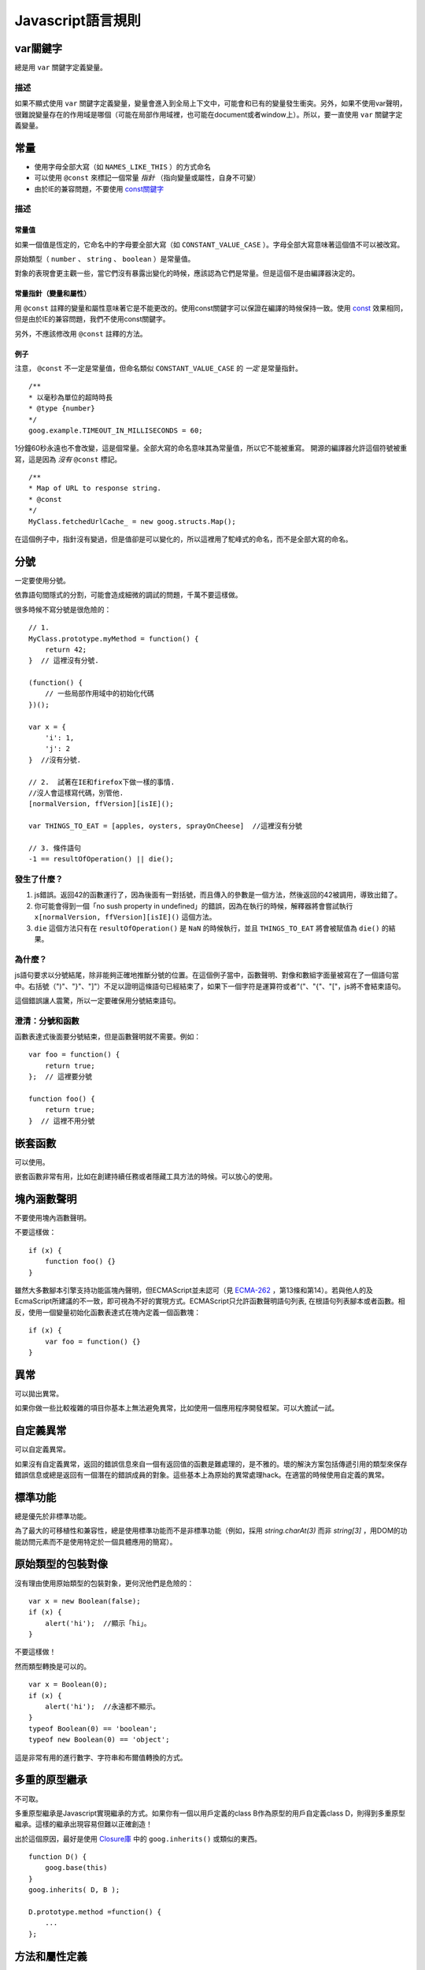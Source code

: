 Javascript語言規則
==========

var關鍵字
----------------

總是用 ``var`` 關鍵字定義變量。

描述
~~~~~~

如果不顯式使用 ``var`` 關鍵字定義變量，變量會進入到全局上下文中，可能會和已有的變量發生衝突。另外，如果不使用var聲明，很難說變量存在的作用域是哪個（可能在局部作用域裡，也可能在document或者window上）。所以，要一直使用 ``var`` 關鍵字定義變量。

常量
----------------

* 使用字母全部大寫（如 ``NAMES_LIKE_THIS`` ）的方式命名

* 可以使用 ``@const`` 來標記一個常量 *指針* （指向變量或屬性，自身不可變）

* 由於IE的兼容問題，不要使用 `const關鍵字 <https://developer.mozilla.org/en-US/docs/Web/JavaScript/Reference/Statements/const?redirectlocale=en-US&redirectslug=JavaScript%2FReference%2FStatements%2Fconst>`_

描述
~~~~~~

常量值
########

如果一個值是恆定的，它命名中的字母要全部大寫（如 ``CONSTANT_VALUE_CASE`` ）。字母全部大寫意味著這個值不可以被改寫。

原始類型（ ``number`` 、 ``string`` 、 ``boolean`` ）是常量值。

對象的表現會更主觀一些，當它們沒有暴露出變化的時候，應該認為它們是常量。但是這個不是由編譯器決定的。

常量指針（變量和屬性）
########################

用 ``@const`` 註釋的變量和屬性意味著它是不能更改的。使用const關鍵字可以保證在編譯的時候保持一致。使用 `const <https://developer.mozilla.org/en-US/docs/Web/JavaScript/Reference/Statements/const?redirectlocale=en-US&redirectslug=JavaScript%2FReference%2FStatements%2Fconst>`_ 效果相同，但是由於IE的兼容問題，我們不使用const關鍵字。

另外，不應該修改用 ``@const`` 註釋的方法。

例子
########

注意， ``@const`` 不一定是常量值，但命名類似 ``CONSTANT_VALUE_CASE`` 的 *一定* 是常量指針。

::

    /**
    * 以毫秒為單位的超時時長
    * @type {number}
    */
    goog.example.TIMEOUT_IN_MILLISECONDS = 60;

1分鐘60秒永遠也不會改變，這是個常量。全部大寫的命名意味其為常量值，所以它不能被重寫。
開源的編譯器允許這個符號被重寫，這是因為 *沒有* ``@const`` 標記。

::

    /**
    * Map of URL to response string.
    * @const
    */
    MyClass.fetchedUrlCache_ = new goog.structs.Map();

在這個例子中，指針沒有變過，但是值卻是可以變化的，所以這裡用了駝峰式的命名，而不是全部大寫的命名。

分號
---------

一定要使用分號。

依靠語句間隱式的分割，可能會造成細微的調試的問題，千萬不要這樣做。

很多時候不寫分號是很危險的：

::

    // 1.
    MyClass.prototype.myMethod = function() {
        return 42;
    }  // 這裡沒有分號.

    (function() {
        // 一些局部作用域中的初始化代碼
    })();

    var x = {
        'i': 1,
        'j': 2
    }  //沒有分號.

    // 2.  試著在IE和firefox下做一樣的事情.
    //沒人會這樣寫代碼，別管他.
    [normalVersion, ffVersion][isIE]();

    var THINGS_TO_EAT = [apples, oysters, sprayOnCheese]  //這裡沒有分號

    // 3. 條件語句
    -1 == resultOfOperation() || die();

發生了什麼？
~~~~~~~~~~~~~

1. js錯誤。返回42的函數運行了，因為後面有一對括號，而且傳入的參數是一個方法，然後返回的42被調用，導致出錯了。

2. 你可能會得到一個「no sush property in undefined」的錯誤，因為在執行的時候，解釋器將會嘗試執行 ``x[normalVersion, ffVersion][isIE]()`` 這個方法。

3.  ``die`` 這個方法只有在 ``resultOfOperation()`` 是 ``NaN`` 的時候執行，並且 ``THINGS_TO_EAT`` 將會被賦值為 ``die()`` 的結果。

為什麼？
~~~~~~~~~~~~

js語句要求以分號結尾，除非能夠正確地推斷分號的位置。在這個例子當中，函數聲明、對像和數組字面量被寫在了一個語句當中。右括號（")"、"}"、"]"）不足以證明這條語句已經結束了，如果下一個字符是運算符或者"("、"{"、"["，js將不會結束語句。

這個錯誤讓人震驚，所以一定要確保用分號結束語句。

澄清：分號和函數
~~~~~~~~~~~~~~

函數表達式後面要分號結束，但是函數聲明就不需要。例如：

::

    var foo = function() {
        return true;
    };  // 這裡要分號

    function foo() {
        return true;
    }  // 這裡不用分號

嵌套函數
-----------------

可以使用。

嵌套函數非常有用，比如在創建持續任務或者隱藏工具方法的時候。可以放心的使用。

塊內涵數聲明
---------------------------

不要使用塊內涵數聲明。

不要這樣做：

::

    if (x) {
        function foo() {}
    }

雖然大多數腳本引擎支持功能區塊內聲明，但ECMAScript並未認可（見 `ECMA-262 <http://www.ecma-international.org/publications/standards/Ecma-262.htm>`_ ，第13條和第14）。若與他人的及EcmaScript所建議的不一致，即可視為不好的實現方式。ECMAScript只允許函數聲明語句列表, 在根語句列表腳本或者函數。相反，使用一個變量初始化函數表達式在塊內定義一個函數塊：

::

    if (x) {
        var foo = function() {}
    }

異常
-------

可以拋出異常。

如果你做一些比較複雜的項目你基本上無法避免異常，比如使用一個應用程序開發框架。可以大膽試一試。

自定義異常
----------

可以自定義異常。

如果沒有自定義異常，返回的錯誤信息來自一個有返回值的函數是難處理的，是不雅的。壞的解決方案包括傳遞引用的類型來保存錯誤信息或總是返回有一個潛在的錯誤成員的對象。這些基本上為原始的異常處理hack。在適當的時候使用自定義的異常。

標準功能
----------

總是優先於非標準功能。

為了最大的可移植性和兼容性，總是使用標準功能而不是非標準功能（例如，採用 `string.charAt(3)` 而非 `string[3]` ，用DOM的功能訪問元素而不是使用特定於一個具體應用的簡寫）。

原始類型的包裝對像
------------------

沒有理由使用原始類型的包裝對象，更何況他們是危險的：

::

    var x = new Boolean(false);
    if (x) {
        alert('hi');  //顯示「hi」。
    }

不要這樣做！

然而類型轉換是可以的。

::

    var x = Boolean(0);
    if (x) {
        alert('hi');  //永遠都不顯示。
    }
    typeof Boolean(0) == 'boolean';
    typeof new Boolean(0) == 'object';

這是非常有用的進行數字、字符串和布爾值轉換的方式。

多重的原型繼承
-------------------

不可取。

多重原型繼承是Javascript實現繼承的方式。如果你有一個以用戶定義的class B作為原型的用戶自定義class D，則得到多重原型繼承。這樣的繼承出現容易但難以正確創造！

出於這個原因，最好是使用 `Closure庫 <https://developers.google.com/closure/library/?csw=1>`_ 中的 ``goog.inherits()`` 或類似的東西。

::

    function D() {
        goog.base(this)
    }
    goog.inherits( D, B );

    D.prototype.method =function() {
        ...
    };

方法和屬性定義
-------------------------

``/**構造函數*/ function SomeConstructor() { this.someProperty = 1; } Foo.prototype.someMethod = function() { ... };``

雖然有多種使用「new」關鍵詞來創建對像方法和屬性的途徑，首選的創建方法的途徑是：

::

    Foo.prototype.bar = function() {
        /* ... */
    };

其他特性的首選創建方式是在構造函數中初始化字段：

::

    /** @constructor */
    function Foo() {
        this.bar = value;
    }

為什麼？
~~~~~~~~~~

當前的JavaScript引擎優化基於一個對象的「形狀」， `給對像添加一個屬性（包括覆蓋原型設置的值）改變了形式，會降低性能 <https://developers.google.com/v8/design#prop_access>`_ 。

刪除
----------

請使用 ``this.foo = null`` 。

::

    o.prototype.dispose = function() {
        this.property_ = null;
    };

而不是：

::

    Foo.prototype.dispose = function() {
        delete his.property_;
    };

在現代的JavaScript引擎中，改變一個對像屬性的數量比重新分配值慢得多。應該避免刪除關鍵字，除非有必要從一個對象的迭代的關鍵字列表刪除一個屬性，或改變 ``if (key in obj)`` 結果。

閉包
-------------

可以使用，但是要小心。

創建閉包可能是JS最有用的和經常被忽視的功能。在 `這裡 <http://jibbering.com/faq/notes/closures/>`_ 很好地描述說明了閉包的工作。

要記住的一件事情，一個閉包的指針指向包含它的範圍。因此，附加一個閉包的DOM元素，可以創建一個循環引用，所以，內存會洩漏。例如，下面的代碼：

::

    function foo(element, a, b) {
        element.onclick = function() { /* 使用 a 和 b */ };
    }

閉包能保持元素a和b的引用即使它從未使用。因為元素還保持對閉包的一個引用，我們有一個循環引用，不會被垃圾收集清理。在這些情況下，代碼的結構可以如下：

::

    function foo(element, a, b) {
        element.onclick = bar(a, b);
    }

    function bar(a, b) {
        return function() { /* 使用 a 和 b */ }
    }

eval()函數
------------------------

只用於反序列化（如評估RPC響應）。

若用於 ``eval()`` 的字符串含有用戶輸入，則 ``eval()`` 會造成混亂的語義，使用它有風險。通常有一個更好
更清晰、更安全的方式來編寫你的代碼，所以一般是不會允許其使用的。然而，eval相對比非eval使反序列化更容易，因此它的使用是可以接受的（例如評估RPC響應）。

反序列化是將一系列字節存到內存中的數據結構轉化過程。例如，你可能會寫的對象是：

::

    users = [
        {
            name: 'Eric',
            id: 37824,
            email: 'jellyvore@myway.com'
        },
        {
            name: 'xtof',
            id: 31337,
            email: 'b4d455h4x0r@google.com'
        },
        ...
    ];

將這些數據讀入內存跟得出文件的字符串表示形式一樣容易。

同樣， ``eval()`` 函數可以簡化解碼RPC的返回值。例如，您可以使用 ``XMLHttpRequest`` 生成RPC，在響應時服務器返回JavaScript：

::

    var userOnline = false;
    var user = 'nusrat';
    var xmlhttp = new XMLHttpRequest();
    xmlhttp.open('GET', 'http://chat.google.com/isUserOnline?user=' + user, false);
    xmlhttp.send('');
    // 服務器返回：
    // userOnline = true;
    if (xmlhttp.status == 200) {
          eval(xmlhttp.responseText);
    }
    // userOnline 現在為 true

with() {}
----------------------

不建議使用。

使用 ``with`` 會影響程序的語義。因為 ``with`` 的目標對象可能會含有和局部變量衝突的屬性，使你程序的語義發生很大的變化。例如，這是做什麼用？

::

    with (foo) {
        var x = 3;
        return x;
    }

答案：什麼都有可能。局部變量 ``x`` 可能會被 ``foo`` 的一個屬性覆蓋，它甚至可能有setter方法，在此情況下將其賦值為3可能會執行很多其他代碼。不要使用 ``with`` 。

this
-------------------

只在構造函數對像、方法，和創建閉包的時候使用。

``this`` 的語義可能會非常詭異。有時它指向全局對像（很多時候）、調用者的作用域鏈（在 ``eval`` 裡）、DOM樹的一個節點（當使用HTML屬性來做為事件句柄時）、新創建的對象（在一個構造函數中）、或者其他的對象（如果函數被 ``call()`` 或 ``apply()`` 方式調用）。

正因為 ``this`` 很容易被弄錯，故將其使用限制在以下必須的地方：

* 在構造函數中

* 在對象的方法中（包括閉包的創建）

for-in 循環
------------------

只使用在對像、映射、哈希的鍵值迭代中。

``for-in`` 循環經常被不正確的用在元素數組的循環中。由於並不是從 ``0`` 到 ``length-1`` 進行循環，而是遍歷對像中和它原型鏈上的所有的鍵，所以很容易出錯。這裡有一些失敗的例子：

::

    function printArray(arr) {
        for (var key in arr) {
            print(arr[key]);
        }
    }

    printArray([0,1,2,3]);  //這樣可以

    var a = new Array(10);
    printArray(a);  //這樣不行

    a = document.getElementsByTagName('*');
    printArray(a);  //這樣不行

    a = [0,1,2,3];
    a.buhu = 'wine';
    printArray(a);  //這樣不行

    a = new Array;
    a[3] = 3;
    printArray(a);  //這樣不行

在數組循環時常用的一般方式：

::

    function printArray(arr) {
        var l = arr.length;
        for (var i = 0; i < l; i++) {
            print(arr[i]);
        }
    }

關聯數組
-----------------------

不要將映射，哈希，關聯數組當作一般數組來使用。

不允許使用關聯數組……確切的說在數組，你不可以使用非數字的索引。如果你需要一個映射或者哈希，在這種情況下你應該使用對像來代替數組，因為在功能上你真正需要的是對象的特性而不是數組的。

數組僅僅是用來拓展對象的（像在JS中你曾經使用過的 ``Date`` 、 ``RegExp`` 和 ``String`` 對像一樣的）。

多行的字符串字面量
------------------------------------

不要使用。

不要這樣做：

::

    var myString = 'A rather long string of English text, an error message \
                  actually that just keeps going and going -- an error \
                  message to make the Energizer bunny blush (right through \
                  those Schwarzenegger shades)! Where was I? Oh yes, \
                  you\'ve got an error and all the extraneous whitespace is \
                  just gravy.  Have a nice day.';

在編譯時每一行頭部的空白符不會被安全地去除掉；斜線後的空格也會導致棘手的問題；雖然大部分腳本引擎都會支持，但是它不是ECMAScript規範的一部分。

使用字符串連接來代替：

::

    var myString = 'A rather long string of English text, an error message ' +
       'actually that just keeps going and going -- an error ' +
       'message to make the Energizer bunny blush (right through ' +
       'those Schwarzenegger shades)! Where was I? Oh yes, ' +
       'you\'ve got an error and all the extraneous whitespace is ' +
       'just gravy.  Have a nice day.';

數組和對像字面量
----------------------------------

建議使用。

使用數組和對像字面量來代替數組和對像構造函數。

數組構造函數容易在參數上出錯。

::

    // 長度為3
    var a1 = new Array(x1, x2, x3);

    // 長度為 2
    var a2 = new Array(x1, x2);

    // If x1 is a number and it is a natural number the length will be x1.
    // If x1 is a number but not a natural number this will throw an exception.
    // Otherwise the array will have one element with x1 as its value.
    var a3 = new Array(x1);

    // 長度為0
    var a4 = new Array();

由此，如果有人將代碼從2個參數變成了一個參數，那麼這個數組就會有一個錯誤的長度。

為了避免這種怪異的情況，永遠使用可讀性更好的數組字面量。

::

    var a = [x1, x2, x3];
    var a2 = [x1, x2];
    var a3 = [x1];
    var a4 = [];

對像構造函數雖然沒有相同的問題，但是對於可讀性和一致性，還是應該使用對像字面量。

::

    var o = new Object();

    var o2 = new Object();
    o2.a = 0;
    o2.b = 1;
    o2.c = 2;
    o2['strange key'] = 3;

應該寫成：

::

    var o = {};

    var o2 = {
        a: 0,
        b: 1,
        c: 2,
        'strange key': 3
    };

修改內置對像原型
--------------------------------

不建議。

強烈禁止修改如 ``Object.prototype`` 和 ``Array.prototype`` 等對象的原型。修改其他內置原型如 ``Function.prototype`` 危險性較小，但在生產環境中還是會引發一些難以調試的問題，也應當避免。

Internet Explorer中的條件註釋
----------------------------------------------------------

不要使用。

不要這樣做：

::

    var f = function () {
        /*@cc_on if (@_jscript) { return 2* @*/  3; /*@ } @*/
    };

條件註釋會在運行時改變JavaScript語法樹，阻礙自動化工具。
